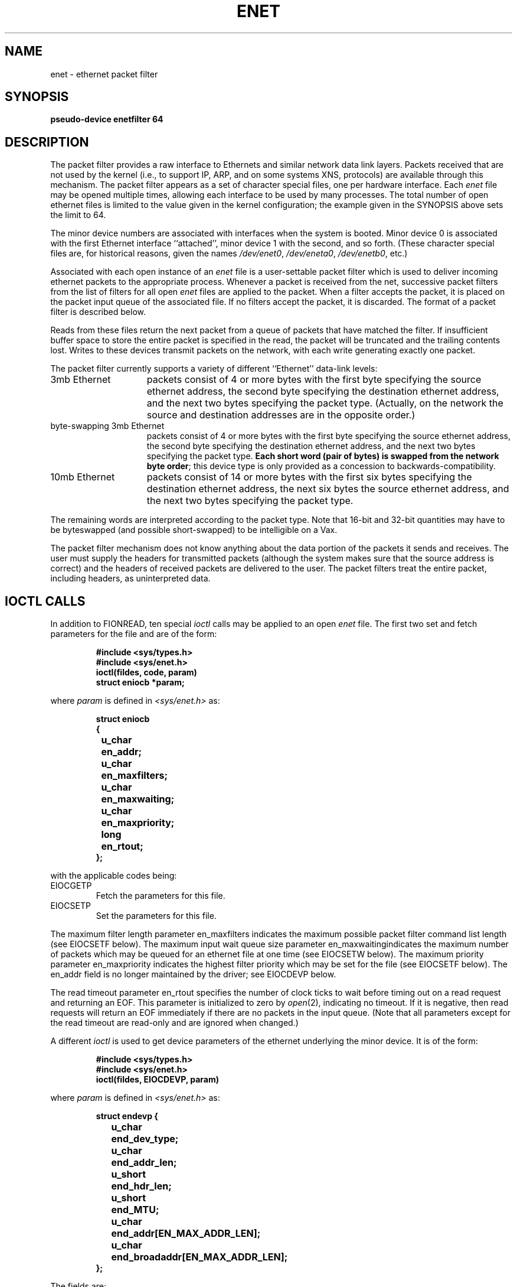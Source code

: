 .TH ENET 4 "17 January 1986" Stanford
.SH "NAME"
enet \- ethernet packet filter
.SH SYNOPSIS
.B "pseudo-device enetfilter 64"
.SH "DESCRIPTION"
The packet filter
provides a raw interface to Ethernets and similar network data link layers.
Packets received that are not used by the kernel
(i.e., to support IP, ARP, and on some systems XNS, protocols)
are available through this mechanism.
The packet filter appears as a set of character special files, one
per hardware interface.
Each
.I enet
file may be opened multiple times, allowing each interface to be used by
many processes.
The total number of open ethernet
files is limited to the value given in the kernel configuration; the
example given in the SYNOPSIS above sets the limit to 64.
.PP
The minor device numbers
are associated with interfaces when the system is booted.
Minor device 0
is associated with the first Ethernet interface ``attached'',
minor device 1 with the second, and so forth.
(These character special files are, for historical reasons,
given the names
.IR /dev/enet0 ,
.IR /dev/eneta0 ,
.IR /dev/enetb0 ,
etc.)
.PP
Associated with each open instance of an
.I enet
file is a user-settable packet filter which is used to deliver
incoming ethernet packets to the appropriate process.
Whenever a packet is received from the net, 
successive packet filters from the list of filters for
all open
.I enet
files are applied to the packet.
When a filter accepts the packet,
it is placed on the packet input queue of the
associated file.
If no filters accept the packet, it is discarded.
The format of a packet filter is described below.
.PP
Reads from these files return the next packet
from a queue of packets that have matched the filter.
If insufficient buffer space to store the entire packet is specified in the
read, the packet will be truncated and the trailing contents lost.
Writes to these devices transmit packets on the
network, with each write generating exactly one packet.
.PP
The packet filter currently supports a variety of different ``Ethernet''
data-link levels:
.IP "3mb Ethernet" 1.5i
packets consist of 4 or more bytes with the first byte
specifying the source ethernet address, the second
byte specifying the destination ethernet  address,
and the next two bytes specifying the packet type.
(Actually, on the network the source and destination addresses
are in the opposite order.)
.IP "byte-swapping 3mb Ethernet" 1.5i
packets consist of 4 or more bytes with the first byte
specifying the source ethernet address, the second
byte specifying the destination ethernet address,
and the next two bytes specifying the packet type.
\fBEach short word (pair of bytes) is swapped from the network
byte order\fR; this device type is only provided as a concession
to backwards-compatibility.
.IP "10mb Ethernet" 1.5i
packets consist of 14 or more bytes with the first six
bytes specifying the destination ethernet address,
the next six bytes the source ethernet address,
and the next two bytes specifying the packet type.
.PP
The remaining words are interpreted according to the packet type.
Note that 16-bit and 32-bit quantities may have to be byteswapped
(and possible short-swapped) to be intelligible on a Vax.
.PP
The packet filter mechanism does not know anything about the data portion
of the packets it sends and receives.  The user must supply
the headers for transmitted packets (although the system makes sure that
the source address is correct) and the headers of received packets
are delivered to the user.  The packet filters treat the entire packet,
including headers, as uninterpreted data.
.SH "IOCTL CALLS"
In addition to FIONREAD,
ten special
.I
ioctl
calls may be applied to an open
.I
enet
file.
The first two set and fetch parameters
for the file and are of the form:
.sp
.nf
.RS
.B #include <sys/types.h>
.B #include <sys/enet.h>
.B ioctl(fildes, code, param)
.B
struct eniocb *param;
.RE
.fi
.sp
where
.I
param
is defined in 
.I
<sys/enet.h>
as:
.br
.sp
.nf
.RS
.ta \w'struct 'u +\w'u_char  'u
.ft B
struct eniocb
{
	u_char	en_addr;
	u_char	en_maxfilters;
	u_char	en_maxwaiting;
	u_char	en_maxpriority;
	long	en_rtout;
};
.DT
.RE
.fi
.ft R
.sp
with the applicable codes being:
.TP
EIOCGETP
Fetch the parameters for this file.
.TP
EIOCSETP
Set the parameters for this file.
.i0
.DT
.PP
The maximum filter length parameter en_maxfilters indicates
the maximum possible packet filter command
list length (see EIOCSETF below).
The maximum input wait queue size parameter en_maxwaitingindicates
the maximum number of packets which may be queued for an
ethernet file at one time (see EIOCSETW below).
The maximum priority parameter en_maxpriority indicates the highest
filter priority which may be set for the file (see EIOCSETF below).
The en_addr field is no longer maintained by the driver; see
EIOCDEVP below.
.PP
The read timeout parameter en_rtout specifies the number of clock ticks to
wait before timing out on a read request and returning an EOF.
This parameter is initialized to zero by
.IR open (2),
indicating no timeout. If it is negative, then read requests will return an
EOF immediately if there are no packets in the input queue.
(Note that all parameters except for the read timeout are read-only
and are ignored when changed.)
.PP
A different
.I ioctl
is used to get device parameters of the ethernet underlying the
minor device.  It is of the form:
.sp
.nf
.RS
.B #include <sys/types.h>
.br
.B #include <sys/enet.h>
.B ioctl(fildes, EIOCDEVP, param)
.RE
.fi
.sp
where
.I param
is defined in
.I <sys/enet.h>
as:
.br
.sp
.nf
.RS
.ta \w'struct 'u +\w'u_short  'u
.ft B
struct endevp {
	u_char	end_dev_type;
	u_char	end_addr_len;
	u_short	end_hdr_len;
	u_short	end_MTU;
	u_char	end_addr[EN_MAX_ADDR_LEN];
	u_char	end_broadaddr[EN_MAX_ADDR_LEN];
};
.DT
.RE
.fi
.ft R
.sp
The fields are:
.IP end_dev_type 1.5i
Specifies the device type; currently one of ENDT_3MB, ENDT_BS3MB or ENDT_10MB.
.IP end_addr_len 1.5i
Specifies the address length in bytes (e.g., 1 or 6).
.IP end_hdr_len 1.5i
Specifies the total header length in bytes (e.g., 4 or 14).
.IP end_MTU 1.5i
Specifies the maximum packet size, including header, in bytes.
.IP end_addr 1.5i
The address of this interface; aligned so that the low order
byte of the address is the first byte in the array.
.IP end_broadaddr 1.5i
The hardware destination address for broadcasts on this network.
.PP
The next two calls enable and disable the input
packet signal mechanism
for the file and are of the form:
.sp
.nf
.RS
.B #include <sys/types.h>
.B #include <sys/enet.h>
.B ioctl(fildes, code, signp)
.B
u_int *signp;
.RE
.fi
.sp
where
.I
signp
is a pointer to a word containing the number
of the signal
to be sent when an input packet arrives and
with the applicable codes being:
.TP
EIOCENBS
Enable the specified signal when an input packet
is received for this file.
If the ENHOLDSIG flag (see EIOCMBIS below) is not set,
further signals are automatically disabled
whenever a signal is sent to prevent nesting and hence
must be specifically re-enabled after processing.
When a signal number of 0 is supplied,
this call is equivalent to EIOCINHS.
.TP
EIOCINHS
Disable any signal when an input
packet is received for this file
(the
.I signp
parameter is ignored).
This is the default when the file is first opened.
.i0
.DT
.PP
.sp
The next two calls set and clear ``mode bits'' for the
for the file and are of the form:
.sp
.nf
.RS
.B #include <sys/types.h>
.B #include <sys/enet.h>
.B ioctl(fildes, code, bits)
.B
u_short *bits;
.RE
.fi
.sp
where
.I bits
is a short work bit-mask specifying which bits to set or clear.
Currently, the only bit mask recognized is ENHOLDSIG, which (if
.IR clear )
means that the driver should
disable the effect of EIOCENBS once it has delivered a signal.
Setting this bit
means that you need use EIOCENBS only once.  (For historical reasons, the
default is that ENHOLDSIG is set.)
The applicable codes are:
.TP
EIOCMBIS
Sets the specified mode bits
.TP
EIOCMBIC
Clears the specified mode bits
.PP
Another
.I
ioctl
call is used to set the maximum size
of the packet input queue for
an open
.I
enet
file.
It is of the form:
.sp
.nf
.RS
.B #include <sys/types.h>
.B #include <sys/enet.h>
.B ioctl(fildes, EIOCSETW, maxwaitingp)
.B u_int *maxwaitingp;
.RE
.fi
.sp
where
.I
maxwaitingp
is a pointer
to a word containing
the input queue size to be set.
If this is greater than maximum allowable
size (see EIOCGETP above), it is set to the maximum,
and if it is zero, it is set to
a default value.
.sp
Another
.I
ioctl
call flushes the queue of incoming packets.
It is of the
form:
.sp
.nf
.RS
.B #include <sys/types.h>
.B #include <sys/enet.h>
.B ioctl(fildes, EIOCFLUSH, 0)
.RE
.fi
.sp
The final generic
.I
ioctl
call is used to set the packet filter
for an open
.I
enet
file.
It is of the form:
.sp
.nf
.RS
.B #include <sys/types.h>
.B #include <sys/enet.h>
.B ioctl(fildes, EIOCSETF, filter)
.B struct enfilter *filter
.RE
.fi
.sp
where enfilter is defined in 
.I
<sys/enet.h>
as:
.sp
.nf
.RS
.ft B
.ta \w'struct 'u \w'struct u_short  'u
struct enfilter
{
	u_char	enf_Priority;
	u_char	enf_FilterLen;
	u_short	enf_Filter[ENMAXFILTERS];
};
.DT
.ft R
.RE
.fi
.PP
A packet filter consists of a priority,
the filter command list length (in shortwords),
and the filter command list itself.
Each filter command list specifies
a sequence of actions which
operate on an internal stack.
Each shortword of the
command list specifies an action from the set {
.B
ENF_PUSHLIT,
.B
ENF_PUSHZERO,
.B
ENF_PUSHWORD+N
} which respectively push the next shortword of the
command list, zero,
or shortword
.B
N
of the incoming packet on the stack, and a binary operator
from the set {
.B
ENF_EQ,
.B
ENF_NEQ,
.B
ENF_LT,
.B
ENF_LE,
.B
ENF_GT,
.B
ENF_GE,
.B
ENF_AND,
.B
ENF_OR,
.B
ENF_XOR
}
which then operates on the
top two elements of the stack and replaces them with its result.
When both an action and operator are specified in the
same shortword, the action is performed followed by the
operation.
.PP
The binary operator can also be from the set {
.B
ENF_COR,
.B
ENF_CAND,
.B
ENF_CNOR,
.B
ENF_CNAND
}.  These are ``short-circuit'' operators, in that they terminate
the execution of the filter immediately if the condition they are checking
for is found, and continue otherwise.
All pop two elements from the stack and compare them for equality;
.B
ENF_CAND
returns false if the result is false;
.B
ENF_COR
returns true if the result is true;
.B
ENF_CNAND
returns true if the result is false;
.B
ENF_CNOR
returns false if the result is true.
Unlike the other binary operators, these four do not leave a result
on the stack, even if they continue.
.PP
The short-circuit operators should be used when possible, to reduce the
amount of time spent evaluating filters.  When they are used, you should
also arrange the order of the tests so that the filter will succeed or fail
as soon as possible; for example, checking the Socket field of a Pup packet
is more likely to indicate failure than the packet type field.
.PP
The
special action
.B
ENF_NOPUSH
and the special operator
.B
ENF_NOP
can be used to only
perform the binary operation or to only push a value on the stack.
Since both are (conveniently) defined to be zero, indicating
only an action actually specifies the action followed by
.BR ENF_NOP ,
and
indicating only an operation actually specifies
.B
ENF_NOPUSH
followed
by the operation.
.PP
After executing the filter command list, a non-zero value (true)
left on top of the stack
(or an empty stack) causes the incoming
packet to be accepted for the corresponding
.I
enet
file and a zero value (false) causes the packet to
be passed through the next packet filter.
(If the filter exits as the result of a short-circuit operator,
the top-of-stack value is ignored.)
Specifying an undefined operation or action in the command list
or performing an illegal operation or action (such as pushing
a shortword offset
past the end of the packet or executing a binary operator
with fewer than two shortwords on the stack) causes a filter to
reject the packet.
.sp
In an attempt to deal with the problem of
overlapping and/or conflicting packet filters,
the filters for each open
.I
enet
file are ordered by the driver
according to their priority
(lowest
priority is 0, highest is 255).
When processing incoming
ethernet
packets, filters are applied according to their
priority (from highest to lowest) and
for identical priority values according to their
relative ``busyness'' (the filter that has previously
matched the most packets is checked first) until one or more filters
accept the packet or all filters reject it and
it is discarded.
.PP
Filters at a priority of 2 or higher are called "high priority"
filters.
Once a packet is delivered to one of these "high priority"
.I
enet
files,
no further filters are examined,
i.e. 
the packet is delivered only
to the first
.I
enet
file with a
"high priority" filter
which accepts the packet.
A packet may be delivered to more than one filter with a priority
below 2; this might be useful, for example, in building replicated programs.
However, the use of low-priority filters imposes an additional cost on
the system, as these filters each must be checked against all packets not
accepted by a high-priority filter.
.PP
The packet filter for an
.I
enet
file is initialized
with length 0 at priority 0 by
.IR open (2),
and hence by default accepts all
packets which no "high priority" filter
is interested in.
.PP
Priorities should be assigned so that, in general, the more packets a
filter is expected to match, the higher its priority.  This will prevent
a lot of needless checking of packets against filters that aren't likely
to match them.
.i0
.DT
.PP
.sp
There is a special
.I
ioctl
for use on the Sun.  Because of the way the packet filter is interfaced
to SunOS, it is necessary to specify what Ethernet type codes are to
be handled by the packet filter.  This is done using the
.TP
EIOCETHERT
call.
.sp
.nf
.RS
.B #include <sys/types.h>
.B #include <sys/enet.h>
.B ioctl(fildes, EIOCETHERT, ethert)
.B int *ethert
.RE
.fi
.sp

This will permanently (i.e. until the next reboot) place packets with
the specified type code under control of the packet filter mechanism.
If more than one type code is under control of the packet filter, you
must use filters to make sure that the right packet types are handed
to the right file descriptors.  This ioctl affects the entire system.
That is, access to packets of the specified packet type is not limited
to the specific file descriptor (or even process) for which it is done

.sp

If the specified type code is already under control of the packet filter,
the error EEXIST will be returned.  Rather than trying to figure out
whether some program has already run that specifies a given packet type,
it is probably best just to ignore the EEXIST error.

.SH "FILTER EXAMPLES"
The following filter would accept all incoming
.I Pup
packets on a 3mb ethernet with Pup types in the range 1-0100:
.sp
.nf
.ft B
.ta \w'stru'u \w'struct ENF_PUSHWORD+8, ENF_PUSHLIT, 2,      'u
struct enfilter f =
{
	10, 19,	/* priority and length */
	ENF_PUSHWORD+1, ENF_PUSHLIT, 2,
	        ENF_EQ,	/* packet type == PUP */
	ENF_PUSHWORD+3, ENF_PUSHLIT,
	        0xFF00, ENF_AND,	/* mask high byte */
	ENF_PUSHZERO, ENF_GT,	/* PupType > 0 */
	ENF_PUSHWORD+3, ENF_PUSHLIT,
	        0xFF00, ENF_AND,	/* mask high byte */
	ENF_PUSHLIT, 0100, ENF_LE,	/* PupType <= 0100 */
	ENF_AND,	/* 0 < PupType <= 0100 */
	ENF_AND	/* && packet type == PUP */
};
.DT
.ft R
.fi
.sp
Note that shortwords, such as the packet type field, are byte-swapped
and so the literals you compare them to must be byte-swapped. Also,
although for this example the word offsets are constants, code that
must run with either 3mb or 10mb ethernets must use
offsets that depend on the device type.
.PP
By taking advantage of the ability to
specify both an action and operation in each word of
the command list, the filter could be abbreviated to:
.sp
.nf
.ta \w'stru'u \w'struct ENF_PUSHWORD+3, ENF_PUSHLIT | ENF_AND,   'u
.ft B
struct enfilter f =
{
	10, 14,	/* priority and length */
	ENF_PUSHWORD+1, ENF_PUSHLIT | ENF_EQ, 2,	/* packet type == PUP */
	ENF_PUSHWORD+3, ENF_PUSHLIT | ENF_AND,
	        0xFF00,	/* mask high byte */
	ENF_PUSHZERO | ENF_GT,	/* PupType > 0 */
	ENF_PUSHWORD+3, ENF_PUSHLIT | ENF_AND,
	        0xFF00,	/* mask high byte */
	ENF_PUSHLIT | ENF_LE, 0100,	/* PupType <= 0100 */
	ENF_AND,	/* 0 < PupType <= 0100 */
	ENF_AND	/* && packet type == PUP */
};
.ft R
.DT
.fi
.sp
A different example shows the use of "short-circuit" operators to
create a more efficient filter.  This one accepts Pup packets (on a 3Mbit
ethernet) with a Socket field of 12345.  Note that we check the Socket field
before the packet type field, since in most
packets the Socket is not likely to match. 
.sp
.nf
.ta \w'stru'u \w'struct ENF_PUSHWORD+3, ENF_PUSHLIT | ENF_CAND,  'u
.ft B
struct enfilter f =
{
	10, 9,	/* priority and length */
	ENF_PUSHWORD+7, ENF_PUSHLIT | ENF_CAND,
	        0,	/* High word of socket */
	ENF_PUSHWORD+8, ENF_PUSHLIT | ENF_CAND,
	        12345,	/* Low word of socket */
	ENF_PUSHWORD+1, ENF_PUSHLIT | ENF_CAND,
	        2	/* packet type == Pup */
};
.ft R
.DT
.fi
.SH "PROGRAMMING NOTES"

In order to get a working program, you don't need most of the ioctl's.
Generally it's good enough simply to open /dev/enet, then to do
IOCSETF to establish a packet filter that specifies what packets you
want to see, and if you are on a Sun, IOCETHERT to make sure that the
packet filter sees the packet type involved.  It does not matter which
order you do IOCSETF and IOCETHERT.  IOCETHERT only needs to be done
once for each packet type.  If you open several descriptors to process
packets of the same packet type, IOCETHERT only needs to be done once.
However it's probably more convenient to do it for each file
descriptor.  You'll get EEXIST most of the time, but that is harmless.

There is a good chance that you'll want to do IOCSETW, to set the
number of packets that can be queued for input at one time.  The
default is 2.  This may be a bit low for some applications.

In order to get good performance, you will probably want to make sure
that all of your applications use the same priority in their filters.
The driver will automatically reorder the list so that often-used
filters migrate to the front of the list, but it will only sort
filters with the same priority.  Assuming that you are using a "high
priority" (which is currently defined as any priority above 1), the
code runs all filters in turn until it finds one that succeeds.  If
you have a number of filters it is very important to make sure they
are tried in the right order.  You can use etherstat(8) to look at all
the filters and make sure that the order is sensible.

.SH "SEE ALSO"
de(4), ec(4), en(4), il(4), enstat(8)
.SH "FILES"
/dev/enet{,a,b,c,...}0
.SH BUGS
The current implementation can only filter on words within
the first "mbuf" of the packet; this is around 100 bytes (or
50 words).
.PP
Because packets are streams of bytes, yet the filters operate
on short words, and standard network byte order is usually opposite
from Vax byte order, the relational operators
.B ENF_LT, ENF_LE,
.B ENF_GT,
and
.B ENF_GE
are not all that useful.  Fortunately, they were not often used
when the packets were treated as streams of shorts, so this is
probably not a severe problem.  If this becomes a severe problem,
a byte-swapping operator could be added.
.PP
Many of the "features" of this driver are there for historical
reasons; the manual page could be a lot cleaner if these were
left out.
.PP
It is not at all clear that the algorithm for reordering the
filters make sense.  It uses the count of the number of times
the filter has been used, and only moves a filter up if its
count is 100 more than the one above it.  This is claimed to
prevent thrashing.  Since moving a filter is fairly low in
cost compared to running a filter, it would probably
make more sense to move a filter up whenever it is used.  Then
the list would rearrange itself with the filters currently being
used near the top.
.SH "HISTORY"
.TP
8-Oct-85  Jeffrey Mogul at Stanford University
Revised to describe 4.3BSD version of driver.
.TP
18-Oct-84  Jeffrey Mogul at Stanford University
Added short-circuit operators, changed discussion of priorities to
reflect new arrangement.
.TP
18-Jan-84  Jeffrey Mogul at Stanford University
Updated for 4.2BSD (device-independent) version, including
documentation of all non-kernel ioctls.
.TP
17-Nov-81  Mike Accetta (mja) at Carnegie-Mellon University
Added mention of <sys/types.h> to include examples.
.TP
29-Sep-81  Mike Accetta (mja) at Carnegie-Mellon University
Changed to describe new EIOCSETW and EIOCFLUSH ioctl
calls and the new multiple packet queuing features.
.TP
12-Nov-80  Mike Accetta (mja) at Carnegie-Mellon University
Added description of signal mechanism for input packets.
.TP
07-Mar-80  Mike Accetta (mja) at Carnegie-Mellon University
Created.
